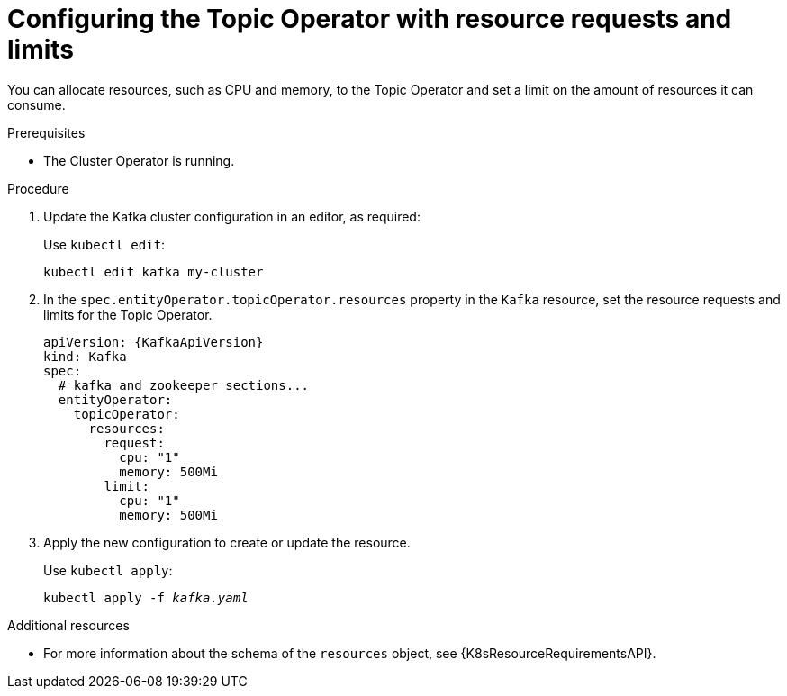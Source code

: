 // Module included in the following assemblies:
//
// assembly-deploying-the-topic-operator.adoc

[id='proc-topic-operator-with-resource-requests-limits-{context}']
= Configuring the Topic Operator with resource requests and limits

You can allocate resources, such as CPU and memory, to the Topic Operator and set a limit on the amount of resources it can consume.

.Prerequisites

* The Cluster Operator is running.

.Procedure

. Update the Kafka cluster configuration in an editor, as required:
+
Use `kubectl edit`:
[source,shell,subs=+quotes]
kubectl edit kafka my-cluster

. In the `spec.entityOperator.topicOperator.resources` property in the `Kafka` resource, set the resource requests and limits for the Topic Operator.
+
[source,yaml,subs=attributes+]
----
apiVersion: {KafkaApiVersion}
kind: Kafka
spec:
  # kafka and zookeeper sections...
  entityOperator:
    topicOperator:
      resources:
        request:
          cpu: "1"
          memory: 500Mi
        limit:
          cpu: "1"
          memory: 500Mi
----

. Apply the new configuration to create or update the resource.
+
Use `kubectl apply`:
[source,shell,subs=+quotes]
kubectl apply -f _kafka.yaml_

.Additional resources

* For more information about the schema of the `resources` object, see {K8sResourceRequirementsAPI}.
